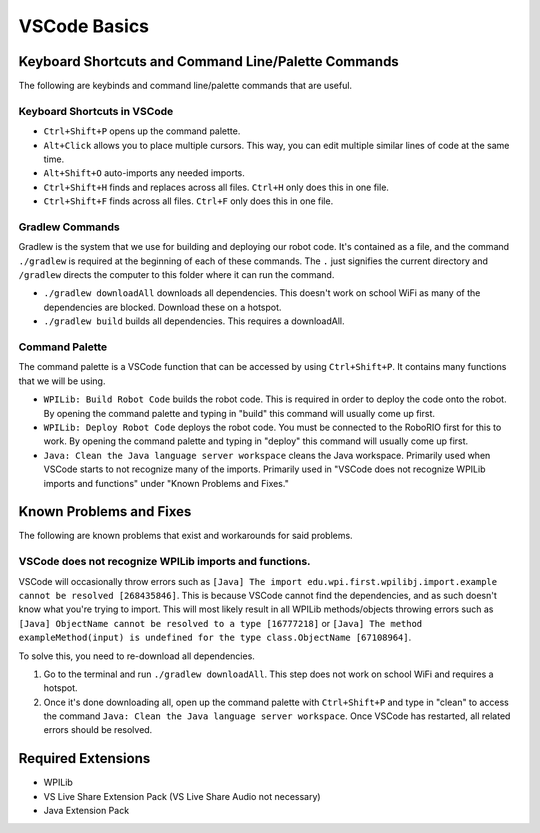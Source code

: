 =============
VSCode Basics
=============

----------------------------------------------------
Keyboard Shortcuts and Command Line/Palette Commands
----------------------------------------------------

The following are keybinds and command line/palette commands that are useful.

~~~~~~~~~~~~~~~~~~~~~~~~~~~~
Keyboard Shortcuts in VSCode
~~~~~~~~~~~~~~~~~~~~~~~~~~~~

* ``Ctrl+Shift+P`` opens up the command palette.

* ``Alt+Click`` allows you to place multiple cursors. This way, you can edit multiple similar lines of code at the same time.

* ``Alt+Shift+O`` auto-imports any needed imports.

* ``Ctrl+Shift+H`` finds and replaces across all files. ``Ctrl+H`` only does this in one file.

* ``Ctrl+Shift+F`` finds across all files. ``Ctrl+F`` only does this in one file.

~~~~~~~~~~~~~~~~
Gradlew Commands
~~~~~~~~~~~~~~~~

Gradlew is the system that we use for building and deploying our robot code. It's contained as a file, and the command ``./gradlew`` is required at the beginning of each of these commands. The ``.`` just signifies the current directory and ``/gradlew`` directs the computer to this folder where it can run the command. 

* ``./gradlew downloadAll`` downloads all dependencies. This doesn't work on school WiFi as many of the dependencies are blocked. Download these on a hotspot.

* ``./gradlew build`` builds all dependencies. This requires a downloadAll.

~~~~~~~~~~~~~~~
Command Palette
~~~~~~~~~~~~~~~

The command palette is a VSCode function that can be accessed by using ``Ctrl+Shift+P``. It contains many functions that we will be using.

* ``WPILib: Build Robot Code`` builds the robot code. This is required in order to deploy the code onto the robot. By opening the command palette and typing in "build" this command will usually come up first.

* ``WPILib: Deploy Robot Code`` deploys the robot code. You must be connected to the RoboRIO first for this to work. By opening the command palette and typing in "deploy" this command will usually come up first.

* ``Java: Clean the Java language server workspace`` cleans the Java workspace. Primarily used when VSCode starts to not recognize many of the imports. Primarily used in "VSCode does not recognize WPILib imports and functions" under "Known Problems and Fixes."

------------------------
Known Problems and Fixes
------------------------

The following are known problems that exist and workarounds for said problems.

~~~~~~~~~~~~~~~~~~~~~~~~~~~~~~~~~~~~~~~~~~~~~~~~~~~~~~~
VSCode does not recognize WPILib imports and functions.
~~~~~~~~~~~~~~~~~~~~~~~~~~~~~~~~~~~~~~~~~~~~~~~~~~~~~~~

VSCode will occasionally throw errors such as ``[Java] The import edu.wpi.first.wpilibj.import.example cannot be resolved [268435846]``. This is because VSCode cannot find the dependencies, and as such doesn't know what you're trying to import. This will most likely result in all WPILib methods/objects throwing errors such as ``[Java] ObjectName cannot be resolved to a type [16777218]`` or ``[Java] The method exampleMethod(input) is undefined for the type class.ObjectName [67108964]``.

To solve this, you need to re-download all dependencies.

1. Go to the terminal and run ``./gradlew downloadAll``. This step does not work on school WiFi and requires a hotspot.
2. Once it's done downloading all, open up the command palette with ``Ctrl+Shift+P`` and type in "clean" to access the command ``Java: Clean the Java language server workspace``. Once VSCode has restarted, all related errors should be resolved.

-------------------
Required Extensions
-------------------

* WPILib

* VS Live Share Extension Pack (VS Live Share Audio not necessary)

* Java Extension Pack
